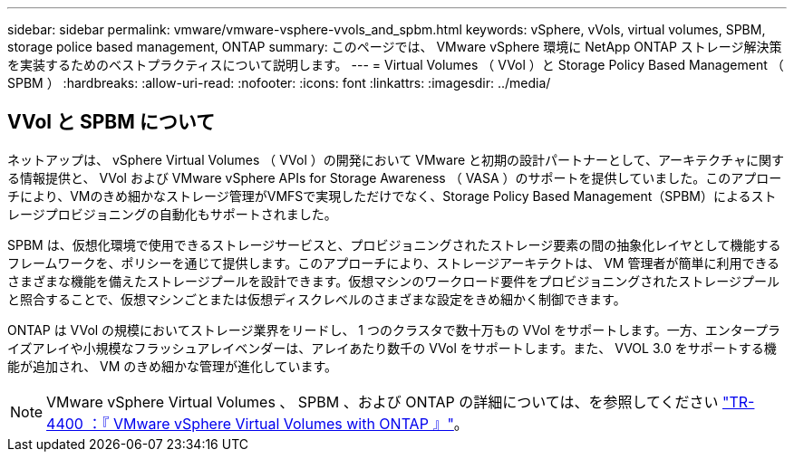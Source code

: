 ---
sidebar: sidebar 
permalink: vmware/vmware-vsphere-vvols_and_spbm.html 
keywords: vSphere, vVols, virtual volumes, SPBM, storage police based management, ONTAP 
summary: このページでは、 VMware vSphere 環境に NetApp ONTAP ストレージ解決策を実装するためのベストプラクティスについて説明します。 
---
= Virtual Volumes （ VVol ）と Storage Policy Based Management （ SPBM ）
:hardbreaks:
:allow-uri-read: 
:nofooter: 
:icons: font
:linkattrs: 
:imagesdir: ../media/




== VVol と SPBM について

ネットアップは、 vSphere Virtual Volumes （ VVol ）の開発において VMware と初期の設計パートナーとして、アーキテクチャに関する情報提供と、 VVol および VMware vSphere APIs for Storage Awareness （ VASA ）のサポートを提供していました。このアプローチにより、VMのきめ細かなストレージ管理がVMFSで実現しただけでなく、Storage Policy Based Management（SPBM）によるストレージプロビジョニングの自動化もサポートされました。

SPBM は、仮想化環境で使用できるストレージサービスと、プロビジョニングされたストレージ要素の間の抽象化レイヤとして機能するフレームワークを、ポリシーを通じて提供します。このアプローチにより、ストレージアーキテクトは、 VM 管理者が簡単に利用できるさまざまな機能を備えたストレージプールを設計できます。仮想マシンのワークロード要件をプロビジョニングされたストレージプールと照合することで、仮想マシンごとまたは仮想ディスクレベルのさまざまな設定をきめ細かく制御できます。

ONTAP は VVol の規模においてストレージ業界をリードし、 1 つのクラスタで数十万もの VVol をサポートします。一方、エンタープライズアレイや小規模なフラッシュアレイベンダーは、アレイあたり数千の VVol をサポートします。また、 VVOL 3.0 をサポートする機能が追加され、 VM のきめ細かな管理が進化しています。


NOTE: VMware vSphere Virtual Volumes 、 SPBM 、および ONTAP の詳細については、を参照してください https://www.netapp.com/pdf.html?item=/media/13555-tr4400.pdf["TR-4400 ：『 VMware vSphere Virtual Volumes with ONTAP 』"^]。

